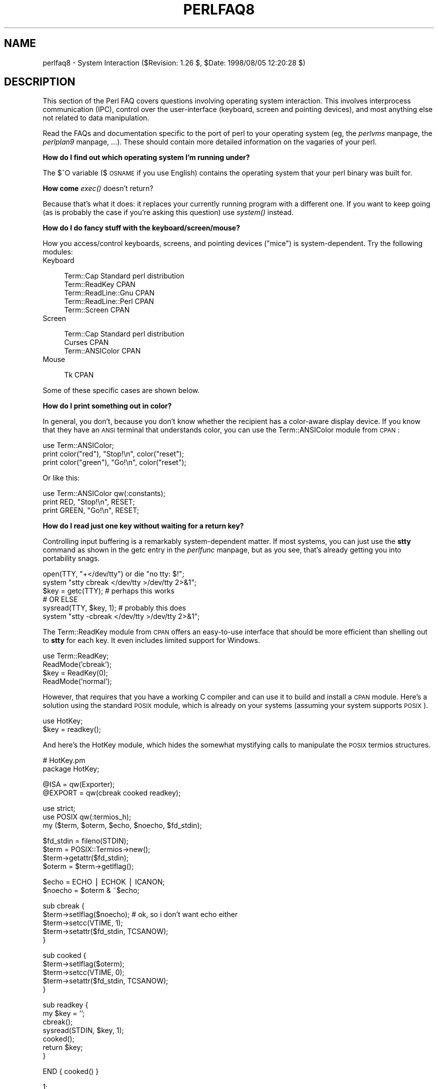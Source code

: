 .rn '' }`
''' $RCSfile$$Revision$$Date$
'''
''' $Log$
'''
.de Sh
.br
.if t .Sp
.ne 5
.PP
\fB\\$1\fR
.PP
..
.de Sp
.if t .sp .5v
.if n .sp
..
.de Ip
.br
.ie \\n(.$>=3 .ne \\$3
.el .ne 3
.IP "\\$1" \\$2
..
.de Vb
.ft CW
.nf
.ne \\$1
..
.de Ve
.ft R

.fi
..
'''
'''
'''     Set up \*(-- to give an unbreakable dash;
'''     string Tr holds user defined translation string.
'''     Bell System Logo is used as a dummy character.
'''
.tr \(*W-|\(bv\*(Tr
.ie n \{\
.ds -- \(*W-
.ds PI pi
.if (\n(.H=4u)&(1m=24u) .ds -- \(*W\h'-12u'\(*W\h'-12u'-\" diablo 10 pitch
.if (\n(.H=4u)&(1m=20u) .ds -- \(*W\h'-12u'\(*W\h'-8u'-\" diablo 12 pitch
.ds L" ""
.ds R" ""
'''   \*(M", \*(S", \*(N" and \*(T" are the equivalent of
'''   \*(L" and \*(R", except that they are used on ".xx" lines,
'''   such as .IP and .SH, which do another additional levels of
'''   double-quote interpretation
.ds M" """
.ds S" """
.ds N" """""
.ds T" """""
.ds L' '
.ds R' '
.ds M' '
.ds S' '
.ds N' '
.ds T' '
'br\}
.el\{\
.ds -- \(em\|
.tr \*(Tr
.ds L" ``
.ds R" ''
.ds M" ``
.ds S" ''
.ds N" ``
.ds T" ''
.ds L' `
.ds R' '
.ds M' `
.ds S' '
.ds N' `
.ds T' '
.ds PI \(*p
'br\}
.\"	If the F register is turned on, we'll generate
.\"	index entries out stderr for the following things:
.\"		TH	Title 
.\"		SH	Header
.\"		Sh	Subsection 
.\"		Ip	Item
.\"		X<>	Xref  (embedded
.\"	Of course, you have to process the output yourself
.\"	in some meaninful fashion.
.if \nF \{
.de IX
.tm Index:\\$1\t\\n%\t"\\$2"
..
.nr % 0
.rr F
.\}
.TH PERLFAQ8 1 "perl 5.005, patch 53" "8/Aug/98" "Perl Programmers Reference Guide"
.UC
.if n .hy 0
.if n .na
.ds C+ C\v'-.1v'\h'-1p'\s-2+\h'-1p'+\s0\v'.1v'\h'-1p'
.de CQ          \" put $1 in typewriter font
.ft CW
'if n "\c
'if t \\&\\$1\c
'if n \\&\\$1\c
'if n \&"
\\&\\$2 \\$3 \\$4 \\$5 \\$6 \\$7
'.ft R
..
.\" @(#)ms.acc 1.5 88/02/08 SMI; from UCB 4.2
.	\" AM - accent mark definitions
.bd B 3
.	\" fudge factors for nroff and troff
.if n \{\
.	ds #H 0
.	ds #V .8m
.	ds #F .3m
.	ds #[ \f1
.	ds #] \fP
.\}
.if t \{\
.	ds #H ((1u-(\\\\n(.fu%2u))*.13m)
.	ds #V .6m
.	ds #F 0
.	ds #[ \&
.	ds #] \&
.\}
.	\" simple accents for nroff and troff
.if n \{\
.	ds ' \&
.	ds ` \&
.	ds ^ \&
.	ds , \&
.	ds ~ ~
.	ds ? ?
.	ds ! !
.	ds /
.	ds q
.\}
.if t \{\
.	ds ' \\k:\h'-(\\n(.wu*8/10-\*(#H)'\'\h"|\\n:u"
.	ds ` \\k:\h'-(\\n(.wu*8/10-\*(#H)'\`\h'|\\n:u'
.	ds ^ \\k:\h'-(\\n(.wu*10/11-\*(#H)'^\h'|\\n:u'
.	ds , \\k:\h'-(\\n(.wu*8/10)',\h'|\\n:u'
.	ds ~ \\k:\h'-(\\n(.wu-\*(#H-.1m)'~\h'|\\n:u'
.	ds ? \s-2c\h'-\w'c'u*7/10'\u\h'\*(#H'\zi\d\s+2\h'\w'c'u*8/10'
.	ds ! \s-2\(or\s+2\h'-\w'\(or'u'\v'-.8m'.\v'.8m'
.	ds / \\k:\h'-(\\n(.wu*8/10-\*(#H)'\z\(sl\h'|\\n:u'
.	ds q o\h'-\w'o'u*8/10'\s-4\v'.4m'\z\(*i\v'-.4m'\s+4\h'\w'o'u*8/10'
.\}
.	\" troff and (daisy-wheel) nroff accents
.ds : \\k:\h'-(\\n(.wu*8/10-\*(#H+.1m+\*(#F)'\v'-\*(#V'\z.\h'.2m+\*(#F'.\h'|\\n:u'\v'\*(#V'
.ds 8 \h'\*(#H'\(*b\h'-\*(#H'
.ds v \\k:\h'-(\\n(.wu*9/10-\*(#H)'\v'-\*(#V'\*(#[\s-4v\s0\v'\*(#V'\h'|\\n:u'\*(#]
.ds _ \\k:\h'-(\\n(.wu*9/10-\*(#H+(\*(#F*2/3))'\v'-.4m'\z\(hy\v'.4m'\h'|\\n:u'
.ds . \\k:\h'-(\\n(.wu*8/10)'\v'\*(#V*4/10'\z.\v'-\*(#V*4/10'\h'|\\n:u'
.ds 3 \*(#[\v'.2m'\s-2\&3\s0\v'-.2m'\*(#]
.ds o \\k:\h'-(\\n(.wu+\w'\(de'u-\*(#H)/2u'\v'-.3n'\*(#[\z\(de\v'.3n'\h'|\\n:u'\*(#]
.ds d- \h'\*(#H'\(pd\h'-\w'~'u'\v'-.25m'\f2\(hy\fP\v'.25m'\h'-\*(#H'
.ds D- D\\k:\h'-\w'D'u'\v'-.11m'\z\(hy\v'.11m'\h'|\\n:u'
.ds th \*(#[\v'.3m'\s+1I\s-1\v'-.3m'\h'-(\w'I'u*2/3)'\s-1o\s+1\*(#]
.ds Th \*(#[\s+2I\s-2\h'-\w'I'u*3/5'\v'-.3m'o\v'.3m'\*(#]
.ds ae a\h'-(\w'a'u*4/10)'e
.ds Ae A\h'-(\w'A'u*4/10)'E
.ds oe o\h'-(\w'o'u*4/10)'e
.ds Oe O\h'-(\w'O'u*4/10)'E
.	\" corrections for vroff
.if v .ds ~ \\k:\h'-(\\n(.wu*9/10-\*(#H)'\s-2\u~\d\s+2\h'|\\n:u'
.if v .ds ^ \\k:\h'-(\\n(.wu*10/11-\*(#H)'\v'-.4m'^\v'.4m'\h'|\\n:u'
.	\" for low resolution devices (crt and lpr)
.if \n(.H>23 .if \n(.V>19 \
\{\
.	ds : e
.	ds 8 ss
.	ds v \h'-1'\o'\(aa\(ga'
.	ds _ \h'-1'^
.	ds . \h'-1'.
.	ds 3 3
.	ds o a
.	ds d- d\h'-1'\(ga
.	ds D- D\h'-1'\(hy
.	ds th \o'bp'
.	ds Th \o'LP'
.	ds ae ae
.	ds Ae AE
.	ds oe oe
.	ds Oe OE
.\}
.rm #[ #] #H #V #F C
.SH "NAME"
perlfaq8 \- System Interaction ($Revision: 1.26 $, \f(CW$Date:\fR 1998/08/05 12:20:28 $)
.SH "DESCRIPTION"
This section of the Perl FAQ covers questions involving operating
system interaction.  This involves interprocess communication (IPC),
control over the user-interface (keyboard, screen and pointing
devices), and most anything else not related to data manipulation.
.PP
Read the FAQs and documentation specific to the port of perl to your
operating system (eg, the \fIperlvms\fR manpage, the \fIperlplan9\fR manpage, ...).  These should
contain more detailed information on the vagaries of your perl.
.Sh "How do I find out which operating system I'm running under?"
The $^O variable ($\s-1OSNAME\s0 if you use English) contains the operating
system that your perl binary was built for.
.Sh "How come \fIexec()\fR doesn't return?"
Because that's what it does: it replaces your currently running
program with a different one.  If you want to keep going (as is
probably the case if you're asking this question) use \fIsystem()\fR
instead.
.Sh "How do I do fancy stuff with the keyboard/screen/mouse?"
How you access/control keyboards, screens, and pointing devices
("mice") is system-dependent.  Try the following modules:
.Ip "Keyboard" 4
.Sp
.Vb 5
\&    Term::Cap                   Standard perl distribution
\&    Term::ReadKey               CPAN
\&    Term::ReadLine::Gnu         CPAN
\&    Term::ReadLine::Perl        CPAN
\&    Term::Screen                CPAN
.Ve
.Ip "Screen" 4
.Sp
.Vb 3
\&    Term::Cap                   Standard perl distribution
\&    Curses                      CPAN
\&    Term::ANSIColor             CPAN
.Ve
.Ip "Mouse" 4
.Sp
.Vb 1
\&    Tk                          CPAN
.Ve
.PP
Some of these specific cases are shown below.
.Sh "How do I print something out in color?"
In general, you don't, because you don't know whether
the recipient has a color-aware display device.  If you
know that they have an \s-1ANSI\s0 terminal that understands
color, you can use the Term::ANSIColor module from \s-1CPAN\s0:
.PP
.Vb 3
\&    use Term::ANSIColor;
\&    print color("red"), "Stop!\en", color("reset");
\&    print color("green"), "Go!\en", color("reset");
.Ve
Or like this:
.PP
.Vb 3
\&    use Term::ANSIColor qw(:constants);
\&    print RED, "Stop!\en", RESET;
\&    print GREEN, "Go!\en", RESET;
.Ve
.Sh "How do I read just one key without waiting for a return key?"
Controlling input buffering is a remarkably system-dependent matter.
If most systems, you can just use the \fBstty\fR command as shown in
the \f(CWgetc\fR entry in the \fIperlfunc\fR manpage, but as you see, that's already getting you into
portability snags.  
.PP
.Vb 6
\&    open(TTY, "+</dev/tty") or die "no tty: $!";
\&    system "stty  cbreak </dev/tty >/dev/tty 2>&1";
\&    $key = getc(TTY);           # perhaps this works
\&    # OR ELSE
\&    sysread(TTY, $key, 1);      # probably this does
\&    system "stty -cbreak </dev/tty >/dev/tty 2>&1";
.Ve
The Term::ReadKey module from \s-1CPAN\s0 offers an easy-to-use interface that
should be more efficient than shelling out to \fBstty\fR for each key.
It even includes limited support for Windows.
.PP
.Vb 4
\&    use Term::ReadKey;
\&    ReadMode('cbreak');
\&    $key = ReadKey(0);
\&    ReadMode('normal');
.Ve
However, that requires that you have a working C compiler and can use it
to build and install a \s-1CPAN\s0 module.  Here's a solution using
the standard \s-1POSIX\s0 module, which is already on your systems (assuming
your system supports \s-1POSIX\s0).
.PP
.Vb 2
\&    use HotKey;
\&    $key = readkey();
.Ve
And here's the HotKey module, which hides the somewhat mystifying calls
to manipulate the \s-1POSIX\s0 termios structures.
.PP
.Vb 2
\&    # HotKey.pm
\&    package HotKey;
.Ve
.Vb 2
\&    @ISA = qw(Exporter);
\&    @EXPORT = qw(cbreak cooked readkey);
.Ve
.Vb 3
\&    use strict;
\&    use POSIX qw(:termios_h);
\&    my ($term, $oterm, $echo, $noecho, $fd_stdin);
.Ve
.Vb 4
\&    $fd_stdin = fileno(STDIN);
\&    $term     = POSIX::Termios->new();
\&    $term->getattr($fd_stdin);
\&    $oterm     = $term->getlflag();
.Ve
.Vb 2
\&    $echo     = ECHO | ECHOK | ICANON;
\&    $noecho   = $oterm & ~$echo;
.Ve
.Vb 5
\&    sub cbreak {
\&        $term->setlflag($noecho);  # ok, so i don't want echo either
\&        $term->setcc(VTIME, 1);
\&        $term->setattr($fd_stdin, TCSANOW);
\&    }
.Ve
.Vb 5
\&    sub cooked {
\&        $term->setlflag($oterm);
\&        $term->setcc(VTIME, 0);
\&        $term->setattr($fd_stdin, TCSANOW);
\&    }
.Ve
.Vb 7
\&    sub readkey {
\&        my $key = '';
\&        cbreak();
\&        sysread(STDIN, $key, 1);
\&        cooked();
\&        return $key;
\&    }
.Ve
.Vb 1
\&    END { cooked() }
.Ve
.Vb 1
\&    1;
.Ve
.Sh "How do I check whether input is ready on the keyboard?"
The easiest way to do this is to read a key in nonblocking mode with the
Term::ReadKey module from \s-1CPAN\s0, passing it an argument of \-1 to indicate
not to block:
.PP
.Vb 1
\&    use Term::ReadKey;
.Ve
.Vb 1
\&    ReadMode('cbreak');
.Ve
.Vb 5
\&    if (defined ($char = ReadKey(-1)) ) {
\&        # input was waiting and it was $char
\&    } else {
\&        # no input was waiting
\&    }
.Ve
.Vb 1
\&    ReadMode('normal');                  # restore normal tty settings
.Ve
.Sh "How do I clear the screen?"
If you only have to so infrequently, use \f(CWsystem\fR:
.PP
.Vb 1
\&    system("clear");
.Ve
If you have to do this a lot, save the clear string
so you can print it 100 times without calling a program
100 times:
.PP
.Vb 2
\&    $clear_string = `clear`;
\&    print $clear_string;
.Ve
If you're planning on doing other screen manipulations, like cursor
positions, etc, you might wish to use Term::Cap module:
.PP
.Vb 3
\&    use Term::Cap;
\&    $terminal = Term::Cap->Tgetent( {OSPEED => 9600} );
\&    $clear_string = $terminal->Tputs('cl');
.Ve
.Sh "How do I get the screen size?"
If you have Term::ReadKey module installed from \s-1CPAN\s0, 
you can use it to fetch the width and height in characters
and in pixels:
.PP
.Vb 2
\&    use Term::ReadKey;
\&    ($wchar, $hchar, $wpixels, $hpixels) = GetTerminalSize();
.Ve
This is more portable than the raw \f(CWioctl\fR, but not as 
illustrative:
.PP
.Vb 10
\&    require 'sys/ioctl.ph';
\&    die "no TIOCGWINSZ " unless defined &TIOCGWINSZ;
\&    open(TTY, "+</dev/tty")                     or die "No tty: $!";
\&    unless (ioctl(TTY, &TIOCGWINSZ, $winsize='')) {
\&        die sprintf "$0: ioctl TIOCGWINSZ (%08x: $!)\en", &TIOCGWINSZ;
\&    }
\&    ($row, $col, $xpixel, $ypixel) = unpack('S4', $winsize);
\&    print "(row,col) = ($row,$col)";
\&    print "  (xpixel,ypixel) = ($xpixel,$ypixel)" if $xpixel || $ypixel;
\&    print "\en";
.Ve
.Sh "How do I ask the user for a password?"
(This question has nothing to do with the web.  See a different
\s-1FAQ\s0 for that.)
.PP
There's an example of this in the \f(CWcrypt\fR entry in the \fIperlfunc\fR manpage).  First, you put
the terminal into \*(L"no echo\*(R" mode, then just read the password
normally.  You may do this with an old-style \fIioctl()\fR function, \s-1POSIX\s0
terminal control (see the \fI\s-1POSIX\s0\fR manpage, and Chapter 7 of the Camel), or a call
to the \fBstty\fR program, with varying degrees of portability.
.PP
You can also do this for most systems using the Term::ReadKey module
from \s-1CPAN\s0, which is easier to use and in theory more portable.
.PP
.Vb 1
\&    use Term::ReadKey;
.Ve
.Vb 2
\&    ReadMode('noecho');
\&    $password = ReadLine(0);
.Ve
.Sh "How do I read and write the serial port?"
This depends on which operating system your program is running on.  In
the case of Unix, the serial ports will be accessible through files in
/dev; on other systems, the devices names will doubtless differ.
Several problem areas common to all device interaction are the
following
.Ip "lockfiles" 4
Your system may use lockfiles to control multiple access.  Make sure
you follow the correct protocol.  Unpredictable behaviour can result
from multiple processes reading from one device.
.Ip "open mode" 4
If you expect to use both read and write operations on the device,
you'll have to open it for update (see the section on \fIopen\fR in the \fIperlfunc\fR manpage for
details).  You may wish to open it without running the risk of
blocking by using \fIsysopen()\fR and \f(CWO_RDWR|O_NDELAY|O_NOCTTY\fR from the
Fcntl module (part of the standard perl distribution).  See
the section on \fIsysopen\fR in the \fIperlfunc\fR manpage for more on this approach.
.Ip "end of line" 4
Some devices will be expecting a \*(L"\er\*(R" at the end of each line rather
than a \*(L"\en\*(R".  In some ports of perl, \*(L"\er\*(R" and \*(L"\en\*(R" are different from
their usual (Unix) \s-1ASCII\s0 values of \*(L"\e012\*(R" and \*(L"\e015\*(R".  You may have to
give the numeric values you want directly, using octal (\*(R"\e015"), hex
("0x0D"), or as a control-character specification (\*(R"\ecM").
.Sp
.Vb 2
\&    print DEV "atv1\e012";       # wrong, for some devices
\&    print DEV "atv1\e015";       # right, for some devices
.Ve
Even though with normal text files, a \*(L"\en\*(R" will do the trick, there is
still no unified scheme for terminating a line that is portable
between Unix, \s-1DOS/\s0Win, and Macintosh, except to terminate \fI\s-1ALL\s0\fR line
ends with \*(L"\e015\e012\*(R", and strip what you don't need from the output.
This applies especially to socket I/O and autoflushing, discussed
next.
.Ip "flushing output" 4
If you expect characters to get to your device when you \fIprint()\fR them,
you'll want to autoflush that filehandle.  You can use \fIselect()\fR
and the \f(CW$|\fR variable to control autoflushing (see the section on \fI$|\fR in the \fIperlvar\fR manpage
and the \f(CWselect\fR entry in the \fIperlfunc\fR manpage):
.Sp
.Vb 3
\&    $oldh = select(DEV);
\&    $| = 1;
\&    select($oldh);
.Ve
You'll also see code that does this without a temporary variable, as in
.Sp
.Vb 1
\&    select((select(DEV), $| = 1)[0]);
.Ve
Or if you don't mind pulling in a few thousand lines
of code just because you're afraid of a little $| variable:
.Sp
.Vb 2
\&    use IO::Handle;
\&    DEV->autoflush(1);
.Ve
As mentioned in the previous item, this still doesn't work when using
socket I/O between Unix and Macintosh.  You'll need to hardcode your
line terminators, in that case.
.Ip "non-blocking input" 4
If you are doing a blocking \fIread()\fR or \fIsysread()\fR, you'll have to
arrange for an alarm handler to provide a timeout (see
the \f(CWalarm\fR entry in the \fIperlfunc\fR manpage).  If you have a non-blocking open, you'll likely
have a non-blocking read, which means you may have to use a 4-arg
\fIselect()\fR to determine whether I/O is ready on that device (see
the section on \fIselect\fR in the \fIperlfunc\fR manpage.
.PP
While trying to read from his caller-id box, the notorious Jamie Zawinski
<jwz@netscape.com>, after much gnashing of teeth and fighting with sysread,
sysopen, \s-1POSIX\s0's tcgetattr business, and various other functions that
go bump in the night, finally came up with this:
.PP
.Vb 13
\&    sub open_modem {
\&        use IPC::Open2;
\&        my $stty = `/bin/stty -g`;
\&        open2( \e*MODEM_IN, \e*MODEM_OUT, "cu -l$modem_device -s2400 2>&1");
\&        # starting cu hoses /dev/tty's stty settings, even when it has
\&        # been opened on a pipe...
\&        system("/bin/stty $stty");
\&        $_ = <MODEM_IN>;
\&        chop;
\&        if ( !m/^Connected/ ) {
\&            print STDERR "$0: cu printed `$_' instead of `Connected'\en";
\&        }
\&    }
.Ve
.Sh "How do I decode encrypted password files?"
You spend lots and lots of money on dedicated hardware, but this is
bound to get you talked about.
.PP
Seriously, you can't if they are Unix password files \- the Unix
password system employs one-way encryption.  It's more like hashing than
encryption.  The best you can check is whether something else hashes to
the same string.  You can't turn a hash back into the original string.
Programs like Crack
can forcibly (and intelligently) try to guess passwords, but don't
(can't) guarantee quick success.
.PP
If you're worried about users selecting bad passwords, you should
proactively check when they try to change their password (by modifying
\fIpasswd\fR\|(1), for example).
.Sh "How do I start a process in the background?"
You could use
.PP
.Vb 1
\&    system("cmd &")
.Ve
or you could use fork as documented in the section on \fIfork\fR in the \fIperlfunc\fR manpage, with
further examples in the \fIperlipc\fR manpage.  Some things to be aware of, if you're
on a Unix-like system:
.Ip "\s-1STDIN\s0, \s-1STDOUT\s0, and \s-1STDERR\s0 are shared" 4
Both the main process and the backgrounded one (the \*(L"child\*(R" process)
share the same \s-1STDIN\s0, \s-1STDOUT\s0 and \s-1STDERR\s0 filehandles.  If both try to
access them at once, strange things can happen.  You may want to close
or reopen these for the child.  You can get around this with
\f(CWopen\fRing a pipe (see the section on \fIopen\fR in the \fIperlfunc\fR manpage) but on some systems this
means that the child process cannot outlive the parent.
.Ip "Signals" 4
You'll have to catch the \s-1SIGCHLD\s0 signal, and possibly \s-1SIGPIPE\s0 too.
\s-1SIGCHLD\s0 is sent when the backgrounded process finishes.  \s-1SIGPIPE\s0 is
sent when you write to a filehandle whose child process has closed (an
untrapped \s-1SIGPIPE\s0 can cause your program to silently die).  This is
not an issue with \f(CWsystem("cmd&")\fR.
.Ip "Zombies" 4
You have to be prepared to \*(L"reap\*(R" the child process when it finishes
.Sp
.Vb 1
\&    $SIG{CHLD} = sub { wait };
.Ve
See the section on \fISignals\fR in the \fIperlipc\fR manpage for other examples of code to do this.
Zombies are not an issue with \f(CWsystem("prog &")\fR.
.Sh "How do I trap control characters/signals?"
You don't actually \*(L"trap\*(R" a control character.  Instead, that character
generates a signal which is sent to your terminal's currently
foregrounded process group, which you then trap in your process.
Signals are documented in the section on \fISignals\fR in the \fIperlipc\fR manpage and chapter 6 of the Camel.
.PP
Be warned that very few C libraries are re-entrant.  Therefore, if you
attempt to \fIprint()\fR in a handler that got invoked during another stdio
operation your internal structures will likely be in an
inconsistent state, and your program will dump core.  You can
sometimes avoid this by using \fIsyswrite()\fR instead of \fIprint()\fR.
.PP
Unless you're exceedingly careful, the only safe things to do inside a
signal handler are: set a variable and exit.  And in the first case,
you should only set a variable in such a way that \fImalloc()\fR is not
called (eg, by setting a variable that already has a value).
.PP
For example:
.PP
.Vb 5
\&    $Interrupted = 0;   # to ensure it has a value
\&    $SIG{INT} = sub {
\&        $Interrupted++;
\&        syswrite(STDERR, "ouch\en", 5);
\&    }
.Ve
However, because syscalls restart by default, you'll find that if
you're in a \*(L"slow\*(R" call, such as <\s-1FH\s0>, \fIread()\fR, \fIconnect()\fR, or
\fIwait()\fR, that the only way to terminate them is by \*(L"longjumping\*(R" out;
that is, by raising an exception.  See the time-out handler for a
blocking \fIflock()\fR in the section on \fISignals\fR in the \fIperlipc\fR manpage or chapter 6 of the Camel.
.Sh "How do I modify the shadow password file on a Unix system?"
If perl was installed correctly, and your shadow library was written
properly, the getpw*() functions described in the \fIperlfunc\fR manpage should in
theory provide (read-only) access to entries in the shadow password
file.  To change the file, make a new shadow password file (the format
varies from system to system \- see the \fIpasswd(5)\fR manpage for specifics) and use
\fIpwd_mkdb\fR\|(8) to install it (see the \fIpwd_mkdb(5)\fR manpage for more details).
.Sh "How do I set the time and date?"
Assuming you're running under sufficient permissions, you should be
able to set the system-wide date and time by running the \fIdate\fR\|(1)
program.  (There is no way to set the time and date on a per-process
basis.)  This mechanism will work for Unix, \s-1MS\s0\-\s-1DOS\s0, Windows, and \s-1NT\s0;
the \s-1VMS\s0 equivalent is \f(CWset time\fR.
.PP
However, if all you want to do is change your timezone, you can
probably get away with setting an environment variable:
.PP
.Vb 3
\&    $ENV{TZ} = "MST7MDT";                  # unixish
\&    $ENV{'SYS$TIMEZONE_DIFFERENTIAL'}="-5" # vms
\&    system "trn comp.lang.perl.misc";
.Ve
.Sh "How can I \fIsleep()\fR or \fIalarm()\fR for under a second?"
If you want finer granularity than the 1 second that the \fIsleep()\fR
function provides, the easiest way is to use the \fIselect()\fR function as
documented in the section on \fIselect\fR in the \fIperlfunc\fR manpage.  If your system has itimers and
\fIsyscall()\fR support, you can check out the old example in
http://www.perl.com/\s-1CPAN/\s0doc/misc/ancient/tutorial/eg/itimers.pl .
.Sh "How can I measure time under a second?"
In general, you may not be able to.  The Time::HiRes module (available
from \s-1CPAN\s0) provides this functionality for some systems.
.PP
In general, you may not be able to.  But if your system supports both the
\fIsyscall()\fR function in Perl as well as a system call like \fIgettimeofday\fR\|(2),
then you may be able to do something like this:
.PP
.Vb 1
\&    require 'sys/syscall.ph';
.Ve
.Vb 1
\&    $TIMEVAL_T = "LL";
.Ve
.Vb 1
\&    $done = $start = pack($TIMEVAL_T, ());
.Ve
.Vb 2
\&    syscall( &SYS_gettimeofday, $start, 0)) != -1
\&               or die "gettimeofday: $!";
.Ve
.Vb 3
\&       ##########################
\&       # DO YOUR OPERATION HERE #
\&       ##########################
.Ve
.Vb 2
\&    syscall( &SYS_gettimeofday, $done, 0) != -1
\&           or die "gettimeofday: $!";
.Ve
.Vb 2
\&    @start = unpack($TIMEVAL_T, $start);
\&    @done  = unpack($TIMEVAL_T, $done);
.Ve
.Vb 2
\&    # fix microseconds
\&    for ($done[1], $start[1]) { $_ /= 1_000_000 }
.Ve
.Vb 3
\&    $delta_time = sprintf "%.4f", ($done[0]  + $done[1]  )
\&                                            -
\&                                 ($start[0] + $start[1] );
.Ve
.Sh "How can I do an \fIatexit()\fR or \fIsetjmp()\fR/\fIlongjmp()\fR? (Exception handling)"
Release 5 of Perl added the \s-1END\s0 block, which can be used to simulate
\fIatexit()\fR.  Each package's \s-1END\s0 block is called when the program or
thread ends (see the \fIperlmod\fR manpage manpage for more details).  
.PP
For example, you can use this to make sure your filter program
managed to finish its output without filling up the disk:
.PP
.Vb 3
\&    END {
\&        close(STDOUT) || die "stdout close failed: $!";
\&    } 
.Ve
The \s-1END\s0 block isn't called when untrapped signals kill the program, though, so if
you use \s-1END\s0 blocks you should also use
.PP
.Vb 1
\&        use sigtrap qw(die normal-signals);
.Ve
Perl's exception-handling mechanism is its \fIeval()\fR operator.  You can
use \fIeval()\fR as setjmp and \fIdie()\fR as longjmp.  For details of this, see
the section on signals, especially the time-out handler for a blocking
\fIflock()\fR in the section on \fISignals\fR in the \fIperlipc\fR manpage and chapter 6 of the Camel.
.PP
If exception handling is all you're interested in, try the
exceptions.pl library (part of the standard perl distribution).
.PP
If you want the \fIatexit()\fR syntax (and an \fIrmexit()\fR as well), try the
AtExit module available from \s-1CPAN\s0.
.Sh "Why doesn't my sockets program work under System V (Solaris)? What does the error message \*(M"Protocol not supported\*(S" mean?"
Some Sys-V based systems, notably Solaris 2.X, redefined some of the
standard socket constants.  Since these were constant across all
architectures, they were often hardwired into perl code.  The proper
way to deal with this is to \*(L"use Socket\*(R" to get the correct values.
.PP
Note that even though SunOS and Solaris are binary compatible, these
values are different.  Go figure.
.Sh "How can I call my system's unique C functions from Perl?"
In most cases, you write an external module to do it \- see the answer
to \*(L"Where can I learn about linking C with Perl? [h2xs, xsubpp]\*(R".
However, if the function is a system call, and your system supports
\fIsyscall()\fR, you can use the syscall function (documented in
the \fIperlfunc\fR manpage).
.PP
Remember to check the modules that came with your distribution, and
\s-1CPAN\s0 as well \- someone may already have written a module to do it.
.Sh "Where do I get the include files to do \fIioctl()\fR or \fIsyscall()\fR?"
Historically, these would be generated by the h2ph tool, part of the
standard perl distribution.  This program converts \fIcpp\fR\|(1) directives
in C header files to files containing subroutine definitions, like
&SYS_getitimer, which you can use as arguments to your functions.
It doesn't work perfectly, but it usually gets most of the job done.
Simple files like \fIerrno.h\fR, \fIsyscall.h\fR, and \fIsocket.h\fR were fine,
but the hard ones like \fIioctl.h\fR nearly always need to hand-edited.
Here's how to install the *.ph files:
.PP
.Vb 3
\&    1.  become super-user
\&    2.  cd /usr/include
\&    3.  h2ph *.h */*.h
.Ve
If your system supports dynamic loading, for reasons of portability and
sanity you probably ought to use h2xs (also part of the standard perl
distribution).  This tool converts C header files to Perl extensions.
See the \fIperlxstut\fR manpage for how to get started with h2xs.
.PP
If your system doesn't support dynamic loading, you still probably
ought to use h2xs.  See the \fIperlxstut\fR manpage and the \fIExtUtils::MakeMaker\fR manpage for
more information (in brief, just use \fBmake perl\fR instead of a plain
\fBmake\fR to rebuild perl with a new static extension).
.Sh "Why do setuid perl scripts complain about kernel problems?"
Some operating systems have bugs in the kernel that make setuid
scripts inherently insecure.  Perl gives you a number of options
(described in the \fIperlsec\fR manpage) to work around such systems.
.Sh "How can I open a pipe both to and from a command?"
The \s-1IPC::\s0Open2 module (part of the standard perl distribution) is an
easy-to-use approach that internally uses \fIpipe()\fR, \fIfork()\fR, and \fIexec()\fR to do
the job.  Make sure you read the deadlock warnings in its documentation,
though (see the \fI\s-1IPC::\s0Open2\fR manpage).  See the section on \fIBidirectional Communication
with Another Process\fR in the \fIperlipc\fR manpage and the section on \fIBidirectional Communication with
Yourself\fR in the \fIperlipc\fR manpage
.PP
You may also use the \s-1IPC::\s0Open3 module (part of the standard perl
distribution), but be warned that it has a different order of
arguments from \s-1IPC::\s0Open2 (see the \fI\s-1IPC::\s0Open3\fR manpage).
.Sh "Why can't I get the output of a command with \fIsystem()\fR?"
You're confusing the purpose of \fIsystem()\fR and backticks (``).  \fIsystem()\fR
runs a command and returns exit status information (as a 16 bit value:
the low 7 bits are the signal the process died from, if any, and
the high 8 bits are the actual exit value).  Backticks (``) run a
command and return what it sent to \s-1STDOUT\s0.
.PP
.Vb 2
\&    $exit_status   = system("mail-users");
\&    $output_string = `ls`;
.Ve
.Sh "How can I capture \s-1STDERR\s0 from an external command?"
There are three basic ways of running external commands:
.PP
.Vb 3
\&    system $cmd;                # using system()
\&    $output = `$cmd`;           # using backticks (``)
\&    open (PIPE, "cmd |");       # using open()
.Ve
With \fIsystem()\fR, both \s-1STDOUT\s0 and \s-1STDERR\s0 will go the same place as the
script's versions of these, unless the command redirects them.
Backticks and \fIopen()\fR read \fBonly\fR the \s-1STDOUT\s0 of your command.
.PP
With any of these, you can change file descriptors before the call:
.PP
.Vb 2
\&    open(STDOUT, ">logfile");
\&    system("ls");
.Ve
or you can use Bourne shell file-descriptor redirection:
.PP
.Vb 2
\&    $output = `$cmd 2>some_file`;
\&    open (PIPE, "cmd 2>some_file |");
.Ve
You can also use file-descriptor redirection to make \s-1STDERR\s0 a
duplicate of \s-1STDOUT\s0:
.PP
.Vb 2
\&    $output = `$cmd 2>&1`;
\&    open (PIPE, "cmd 2>&1 |");
.Ve
Note that you \fIcannot\fR simply open \s-1STDERR\s0 to be a dup of \s-1STDOUT\s0
in your Perl program and avoid calling the shell to do the redirection.
This doesn't work:
.PP
.Vb 2
\&    open(STDERR, ">&STDOUT");
\&    $alloutput = `cmd args`;  # stderr still escapes
.Ve
This fails because the \fIopen()\fR makes \s-1STDERR\s0 go to where \s-1STDOUT\s0 was
going at the time of the \fIopen()\fR.  The backticks then make \s-1STDOUT\s0 go to
a string, but don't change \s-1STDERR\s0 (which still goes to the old
\s-1STDOUT\s0).
.PP
Note that you \fImust\fR use Bourne shell (\fIsh\fR\|(1)) redirection syntax in
backticks, not \fIcsh\fR\|(1)!  Details on why Perl's \fIsystem()\fR and backtick
and pipe opens all use the Bourne shell are in
http://www.perl.com/\s-1CPAN/\s0doc/\s-1FMTEYEWTK/\s0versus/csh.whynot .
To capture a command's \s-1STDERR\s0 and \s-1STDOUT\s0 together:
.PP
.Vb 3
\&    $output = `cmd 2>&1`;                       # either with backticks
\&    $pid = open(PH, "cmd 2>&1 |");              # or with an open pipe
\&    while (<PH>) { }                            #    plus a read
.Ve
To capture a command's \s-1STDOUT\s0 but discard its \s-1STDERR\s0:
.PP
.Vb 3
\&    $output = `cmd 2>/dev/null`;                # either with backticks
\&    $pid = open(PH, "cmd 2>/dev/null |");       # or with an open pipe
\&    while (<PH>) { }                            #    plus a read
.Ve
To capture a command's \s-1STDERR\s0 but discard its \s-1STDOUT\s0:
.PP
.Vb 3
\&    $output = `cmd 2>&1 1>/dev/null`;           # either with backticks
\&    $pid = open(PH, "cmd 2>&1 1>/dev/null |");  # or with an open pipe
\&    while (<PH>) { }                            #    plus a read
.Ve
To exchange a command's \s-1STDOUT\s0 and \s-1STDERR\s0 in order to capture the \s-1STDERR\s0
but leave its \s-1STDOUT\s0 to come out our old \s-1STDERR\s0:
.PP
.Vb 3
\&    $output = `cmd 3>&1 1>&2 2>&3 3>&-`;        # either with backticks
\&    $pid = open(PH, "cmd 3>&1 1>&2 2>&3 3>&-|");# or with an open pipe
\&    while (<PH>) { }                            #    plus a read
.Ve
To read both a command's \s-1STDOUT\s0 and its \s-1STDERR\s0 separately, it's easiest
and safest to redirect them separately to files, and then read from those
files when the program is done:
.PP
.Vb 1
\&    system("program args 1>/tmp/program.stdout 2>/tmp/program.stderr");
.Ve
Ordering is important in all these examples.  That's because the shell
processes file descriptor redirections in strictly left to right order.
.PP
.Vb 2
\&    system("prog args 1>tmpfile 2>&1");
\&    system("prog args 2>&1 1>tmpfile");
.Ve
The first command sends both standard out and standard error to the
temporary file.  The second command sends only the old standard output
there, and the old standard error shows up on the old standard out.
.Sh "Why doesn't \fIopen()\fR return an error when a pipe open fails?"
It does, but probably not how you expect it to.  On systems that
follow the standard \fIfork()\fR/\fIexec()\fR paradigm (such as Unix), it works like
this: \fIopen()\fR causes a \fIfork()\fR.  In the parent, \fIopen()\fR returns with the
process \s-1ID\s0 of the child.  The child \fIexec()\fRs the command to be piped
to/from.  The parent can't know whether the \fIexec()\fR was successful or
not \- all it can return is whether the \fIfork()\fR succeeded or not.  To
find out if the command succeeded, you have to catch \s-1SIGCHLD\s0 and
\fIwait()\fR to get the exit status.  You should also catch \s-1SIGPIPE\s0 if
you're writing to the child -- you may not have found out the \fIexec()\fR
failed by the time you write.  This is documented in the \fIperlipc\fR manpage.
.PP
On systems that follow the \fIspawn()\fR paradigm, \fIopen()\fR \fImight\fR do what
you expect \- unless perl uses a shell to start your command. In this
case the \fIfork()\fR/\fIexec()\fR description still applies.
.Sh "What's wrong with using backticks in a void context?"
Strictly speaking, nothing.  Stylistically speaking, it's not a good
way to write maintainable code because backticks have a (potentially
humungous) return value, and you're ignoring it.  It's may also not be very
efficient, because you have to read in all the lines of output, allocate
memory for them, and then throw it away.  Too often people are lulled
to writing:
.PP
.Vb 1
\&    `cp file file.bak`;
.Ve
And now they think \*(L"Hey, I'll just always use backticks to run programs.\*(R"
Bad idea: backticks are for capturing a program's output; the \fIsystem()\fR
function is for running programs.
.PP
Consider this line:
.PP
.Vb 1
\&    `cat /etc/termcap`;
.Ve
You haven't assigned the output anywhere, so it just wastes memory
(for a little while).  Plus you forgot to check \f(CW$?\fR to see whether
the program even ran correctly.  Even if you wrote
.PP
.Vb 1
\&    print `cat /etc/termcap`;
.Ve
In most cases, this could and probably should be written as
.PP
.Vb 2
\&    system("cat /etc/termcap") == 0
\&        or die "cat program failed!";
.Ve
Which will get the output quickly (as its generated, instead of only
at the end) and also check the return value.
.PP
\fIsystem()\fR also provides direct control over whether shell wildcard
processing may take place, whereas backticks do not.
.Sh "How can I call backticks without shell processing?"
This is a bit tricky.  Instead of writing
.PP
.Vb 1
\&    @ok = `grep @opts '$search_string' @filenames`;
.Ve
You have to do this:
.PP
.Vb 10
\&    my @ok = ();
\&    if (open(GREP, "-|")) {
\&        while (<GREP>) {
\&            chomp;
\&            push(@ok, $_);
\&        }
\&        close GREP;
\&    } else {
\&        exec 'grep', @opts, $search_string, @filenames;
\&    }
.Ve
Just as with \fIsystem()\fR, no shell escapes happen when you \fIexec()\fR a list.
.PP
There are more examples of this the section on \fISafe Pipe Opens\fR in the \fIperlipc\fR manpage.
.Sh "Why can't my script read from \s-1STDIN\s0 after I gave it \s-1EOF\s0 (^D on Unix, ^Z on \s-1MS\s0\-\s-1DOS\s0)?"
Because some stdio's set error and eof flags that need clearing.  The
\s-1POSIX\s0 module defines \fIclearerr()\fR that you can use.  That is the
technically correct way to do it.  Here are some less reliable
workarounds:
.Ip "1" 4
Try keeping around the seekpointer and go there, like this:
.Sp
.Vb 2
\&    $where = tell(LOG);
\&    seek(LOG, $where, 0);
.Ve
.Ip "2" 4
If that doesn't work, try seeking to a different part of the file and
then back.
.Ip "3" 4
If that doesn't work, try seeking to a different part of
the file, reading something, and then seeking back.
.Ip "4" 4
If that doesn't work, give up on your stdio package and use sysread.
.Sh "How can I convert my shell script to perl?"
Learn Perl and rewrite it.  Seriously, there's no simple converter.
Things that are awkward to do in the shell are easy to do in Perl, and
this very awkwardness is what would make a shell->perl converter
nigh-on impossible to write.  By rewriting it, you'll think about what
you're really trying to do, and hopefully will escape the shell's
pipeline datastream paradigm, which while convenient for some matters,
causes many inefficiencies.
.Sh "Can I use perl to run a telnet or ftp session?"
Try the Net::\s-1FTP\s0, \s-1TCP::\s0Client, and Net::Telnet modules (available from
\s-1CPAN\s0).  http://www.perl.com/\s-1CPAN/\s0scripts/netstuff/telnet.emul.shar
will also help for emulating the telnet protocol, but Net::Telnet is
quite probably easier to use..
.PP
If all you want to do is pretend to be telnet but don't need
the initial telnet handshaking, then the standard dual-process
approach will suffice:
.PP
.Vb 12
\&    use IO::Socket;             # new in 5.004
\&    $handle = IO::Socket::INET->new('www.perl.com:80')
\&            || die "can't connect to port 80 on www.perl.com: $!";
\&    $handle->autoflush(1);
\&    if (fork()) {               # XXX: undef means failure
\&        select($handle);
\&        print while <STDIN>;    # everything from stdin to socket
\&    } else {
\&        print while <$handle>;  # everything from socket to stdout
\&    }
\&    close $handle;
\&    exit;
.Ve
.Sh "How can I write expect in Perl?"
Once upon a time, there was a library called chat2.pl (part of the
standard perl distribution), which never really got finished.  If you
find it somewhere, \fIdon't use it\fR.  These days, your best bet is to
look at the Expect module available from \s-1CPAN\s0, which also requires two
other modules from \s-1CPAN\s0, \s-1IO::\s0Pty and \s-1IO::\s0Stty.
.Sh "Is there a way to hide perl's command line from programs such as \*(M"ps\*(S"?"
First of all note that if you're doing this for security reasons (to
avoid people seeing passwords, for example) then you should rewrite
your program so that critical information is never given as an
argument.  Hiding the arguments won't make your program completely
secure.
.PP
To actually alter the visible command line, you can assign to the
variable \f(CW$0\fR as documented in the \fIperlvar\fR manpage.  This won't work on all
operating systems, though.  Daemon programs like sendmail place their
state there, as in:
.PP
.Vb 1
\&    $0 = "orcus [accepting connections]";
.Ve
.Sh "I {changed directory, modified my environment} in a perl script.  How come the change disappeared when I exited the script?  How do I get my changes to be visible?"
.Ip "Unix" 4
In the strictest sense, it can't be done -- the script executes as a
different process from the shell it was started from.  Changes to a
process are not reflected in its parent, only in its own children
created after the change.  There is shell magic that may allow you to
fake it by \fIeval()\fRing the script's output in your shell; check out the
comp.unix.questions \s-1FAQ\s0 for details.  
.Sh "How do I close a process's filehandle without waiting for it to complete?"
Assuming your system supports such things, just send an appropriate signal
to the process (see the section on \fIkill\fR in the \fIperlfunc\fR manpage.  It's common to first send a \s-1TERM\s0
signal, wait a little bit, and then send a \s-1KILL\s0 signal to finish it off.
.Sh "How do I fork a daemon process?"
If by daemon process you mean one that's detached (disassociated from
its tty), then the following process is reported to work on most
Unixish systems.  Non-Unix users should check their Your_OS::Process
module for other solutions.
.Ip "\(bu" 4
Open /dev/tty and use the the \s-1TIOCNOTTY\s0 ioctl on it.  See the \fItty(4)\fR manpage
for details.  Or better yet, you can just use the \fI\s-1POSIX::\s0setsid()\fR
function, so you don't have to worry about process groups.
.Ip "\(bu" 4
Change directory to /
.Ip "\(bu" 4
Reopen \s-1STDIN\s0, \s-1STDOUT\s0, and \s-1STDERR\s0 so they're not connected to the old
tty.
.Ip "\(bu" 4
Background yourself like this:
.Sp
.Vb 1
\&    fork && exit;
.Ve
.Sh "How do I make my program run with sh and csh?"
See the \fIeg/nih\fR script (part of the perl source distribution).
.Sh "How do I find out if I'm running interactively or not?"
Good question.  Sometimes \f(CW-t STDIN\fR and \f(CW-t STDOUT\fR can give clues,
sometimes not.
.PP
.Vb 3
\&    if (-t STDIN && -t STDOUT) {
\&        print "Now what? ";
\&    }
.Ve
On \s-1POSIX\s0 systems, you can test whether your own process group matches
the current process group of your controlling terminal as follows:
.PP
.Vb 9
\&    use POSIX qw/getpgrp tcgetpgrp/;
\&    open(TTY, "/dev/tty") or die $!;
\&    $tpgrp = tcgetpgrp(TTY);
\&    $pgrp = getpgrp();
\&    if ($tpgrp == $pgrp) {
\&        print "foreground\en";
\&    } else {
\&        print "background\en";
\&    }
.Ve
.Sh "How do I timeout a slow event?"
Use the \fIalarm()\fR function, probably in conjunction with a signal
handler, as documented the section on \fISignals\fR in the \fIperlipc\fR manpage and chapter 6 of the
Camel.  You may instead use the more flexible Sys::AlarmCall module
available from \s-1CPAN\s0.
.Sh "How do I set \s-1CPU\s0 limits?"
Use the \s-1BSD::\s0Resource module from \s-1CPAN\s0.
.Sh "How do I avoid zombies on a Unix system?"
Use the reaper code from the section on \fISignals\fR in the \fIperlipc\fR manpage to call \fIwait()\fR when a
\s-1SIGCHLD\s0 is received, or else use the double-fork technique described
in the \f(CWfork\fR entry in the \fIperlfunc\fR manpage.
.Sh "How do I use an \s-1SQL\s0 database?"
There are a number of excellent interfaces to \s-1SQL\s0 databases.  See the
\s-1DBD\s0::* modules available from
http://www.perl.com/\s-1CPAN/\s0modules/dbperl/\s-1DBD\s0 .
A lot of information on this can be found at 
http://www.hermetica.com/technologia/perl/\s-1DBI/\s0index.html .
.Sh "How do I make a \fIsystem()\fR exit on control-C?"
You can't.  You need to imitate the \fIsystem()\fR call (see the \fIperlipc\fR manpage for
sample code) and then have a signal handler for the \s-1INT\s0 signal that
passes the signal on to the subprocess.  Or you can check for it:
.PP
.Vb 2
\&    $rc = system($cmd);
\&    if ($rc & 127) { die "signal death" } 
.Ve
.Sh "How do I open a file without blocking?"
If you're lucky enough to be using a system that supports
non-blocking reads (most Unixish systems do), you need only to use the
O_NDELAY or O_NONBLOCK flag from the Fcntl module in conjunction with
\fIsysopen()\fR:
.PP
.Vb 3
\&    use Fcntl;
\&    sysopen(FH, "/tmp/somefile", O_WRONLY|O_NDELAY|O_CREAT, 0644)
\&        or die "can't open /tmp/somefile: $!":
.Ve
.Sh "How do I install a \s-1CPAN\s0 module?"
The easiest way is to have the \s-1CPAN\s0 module do it for you.  This module
comes with perl version 5.004 and later.  To manually install the \s-1CPAN\s0
module, or any well-behaved \s-1CPAN\s0 module for that matter, follow these
steps:
.Ip "1" 4
Unpack the source into a temporary area.
.Ip "2" 4
.Sp
.Vb 1
\&    perl Makefile.PL
.Ve
.Ip "3" 4
.Sp
.Vb 1
\&    make
.Ve
.Ip "4" 4
.Sp
.Vb 1
\&    make test
.Ve
.Ip "5" 4
.Sp
.Vb 1
\&    make install
.Ve
.PP
If your version of perl is compiled without dynamic loading, then you
just need to replace step 3 (\fBmake\fR) with \fBmake perl\fR and you will
get a new \fIperl\fR binary with your extension linked in.
.PP
See the \fIExtUtils::MakeMaker\fR manpage for more details on building extensions.
See also the next question.
.Sh "What's the difference between require and use?"
Perl offers several different ways to include code from one file into
another.  Here are the deltas between the various inclusion constructs:
.PP
.Vb 3
\&    1)  do $file is like eval `cat $file`, except the former:
\&        1.1: searches @INC and updates %INC.
\&        1.2: bequeaths an *unrelated* lexical scope on the eval'ed code.
.Ve
.Vb 3
\&    2)  require $file is like do $file, except the former:
\&        2.1: checks for redundant loading, skipping already loaded files.
\&        2.2: raises an exception on failure to find, compile, or execute $file.
.Ve
.Vb 3
\&    3)  require Module is like require "Module.pm", except the former:
\&        3.1: translates each "::" into your system's directory separator.
\&        3.2: primes the parser to disambiguate class Module as an indirect object.
.Ve
.Vb 3
\&    4)  use Module is like require Module, except the former:
\&        4.1: loads the module at compile time, not run-time.
\&        4.2: imports symbols and semantics from that package to the current one.
.Ve
In general, you usually want \f(CWuse\fR and a proper Perl module.
.Sh "How do I keep my own module/library directory?"
When you build modules, use the \s-1PREFIX\s0 option when generating
Makefiles:
.PP
.Vb 1
\&    perl Makefile.PL PREFIX=/u/mydir/perl
.Ve
then either set the \s-1PERL5LIB\s0 environment variable before you run
scripts that use the modules/libraries (see the \fIperlrun\fR manpage) or say
.PP
.Vb 1
\&    use lib '/u/mydir/perl';
.Ve
See Perl's the \fIlib\fR manpage for more information.
.Sh "How do I add the directory my program lives in to the module/library search path?"
.PP
.Vb 3
\&    use FindBin;
\&    use lib "$FindBin::Bin";
\&    use your_own_modules;
.Ve
.Sh "How do I add a directory to my include path at runtime?"
Here are the suggested ways of modifying your include path:
.PP
.Vb 5
\&    the PERLLIB environment variable
\&    the PERL5LIB environment variable
\&    the perl -Idir commpand line flag
\&    the use lib pragma, as in
\&        use lib "$ENV{HOME}/myown_perllib";
.Ve
The latter is particularly useful because it knows about machine
dependent architectures.  The lib.pm pragmatic module was first
included with the 5.002 release of Perl.
.SH "AUTHOR AND COPYRIGHT"
Copyright (c) 1997, 1998 Tom Christiansen and Nathan Torkington.
All rights reserved.
.PP
When included as part of the Standard Version of Perl, or as part of
its complete documentation whether printed or otherwise, this work
may be distributed only under the terms of Perl's Artistic License.
Any distribution of this file or derivatives thereof \fIoutside\fR
of that package require that special arrangements be made with
copyright holder.
.PP
Irrespective of its distribution, all code examples in this file
are hereby placed into the public domain.  You are permitted and
encouraged to use this code in your own programs for fun
or for profit as you see fit.  A simple comment in the code giving
credit would be courteous but is not required.

.rn }` ''
.IX Title "PERLFAQ8 1"
.IX Name "perlfaq8 - System Interaction ($Revision: 1.26 $, $Date: 1998/08/05 12:20:28 $)"

.IX Header "NAME"

.IX Header "DESCRIPTION"

.IX Subsection "How do I find out which operating system I'm running under?"

.IX Subsection "How come \fIexec()\fR doesn't return?"

.IX Subsection "How do I do fancy stuff with the keyboard/screen/mouse?"

.IX Item "Keyboard"

.IX Item "Screen"

.IX Item "Mouse"

.IX Subsection "How do I print something out in color?"

.IX Subsection "How do I read just one key without waiting for a return key?"

.IX Subsection "How do I check whether input is ready on the keyboard?"

.IX Subsection "How do I clear the screen?"

.IX Subsection "How do I get the screen size?"

.IX Subsection "How do I ask the user for a password?"

.IX Subsection "How do I read and write the serial port?"

.IX Item "lockfiles"

.IX Item "open mode"

.IX Item "end of line"

.IX Item "flushing output"

.IX Item "non-blocking input"

.IX Subsection "How do I decode encrypted password files?"

.IX Subsection "How do I start a process in the background?"

.IX Item "\s-1STDIN\s0, \s-1STDOUT\s0, and \s-1STDERR\s0 are shared"

.IX Item "Signals"

.IX Item "Zombies"

.IX Subsection "How do I trap control characters/signals?"

.IX Subsection "How do I modify the shadow password file on a Unix system?"

.IX Subsection "How do I set the time and date?"

.IX Subsection "How can I \fIsleep()\fR or \fIalarm()\fR for under a second?"

.IX Subsection "How can I measure time under a second?"

.IX Subsection "How can I do an \fIatexit()\fR or \fIsetjmp()\fR/\fIlongjmp()\fR? (Exception handling)"

.IX Subsection "Why doesn't my sockets program work under System V (Solaris)? What does the error message \*(M"Protocol not supported\*(S" mean?"

.IX Subsection "How can I call my system's unique C functions from Perl?"

.IX Subsection "Where do I get the include files to do \fIioctl()\fR or \fIsyscall()\fR?"

.IX Subsection "Why do setuid perl scripts complain about kernel problems?"

.IX Subsection "How can I open a pipe both to and from a command?"

.IX Subsection "Why can't I get the output of a command with \fIsystem()\fR?"

.IX Subsection "How can I capture \s-1STDERR\s0 from an external command?"

.IX Subsection "Why doesn't \fIopen()\fR return an error when a pipe open fails?"

.IX Subsection "What's wrong with using backticks in a void context?"

.IX Subsection "How can I call backticks without shell processing?"

.IX Subsection "Why can't my script read from \s-1STDIN\s0 after I gave it \s-1EOF\s0 (^D on Unix, ^Z on \s-1MS\s0\-\s-1DOS\s0)?"

.IX Item "1"

.IX Item "2"

.IX Item "3"

.IX Item "4"

.IX Subsection "How can I convert my shell script to perl?"

.IX Subsection "Can I use perl to run a telnet or ftp session?"

.IX Subsection "How can I write expect in Perl?"

.IX Subsection "Is there a way to hide perl's command line from programs such as \*(M"ps\*(S"?"

.IX Subsection "I {changed directory, modified my environment} in a perl script.  How come the change disappeared when I exited the script?  How do I get my changes to be visible?"

.IX Item "Unix"

.IX Subsection "How do I close a process's filehandle without waiting for it to complete?"

.IX Subsection "How do I fork a daemon process?"

.IX Item "\(bu"

.IX Item "\(bu"

.IX Item "\(bu"

.IX Item "\(bu"

.IX Subsection "How do I make my program run with sh and csh?"

.IX Subsection "How do I find out if I'm running interactively or not?"

.IX Subsection "How do I timeout a slow event?"

.IX Subsection "How do I set \s-1CPU\s0 limits?"

.IX Subsection "How do I avoid zombies on a Unix system?"

.IX Subsection "How do I use an \s-1SQL\s0 database?"

.IX Subsection "How do I make a \fIsystem()\fR exit on control-C?"

.IX Subsection "How do I open a file without blocking?"

.IX Subsection "How do I install a \s-1CPAN\s0 module?"

.IX Item "1"

.IX Item "2"

.IX Item "3"

.IX Item "4"

.IX Item "5"

.IX Subsection "What's the difference between require and use?"

.IX Subsection "How do I keep my own module/library directory?"

.IX Subsection "How do I add the directory my program lives in to the module/library search path?"

.IX Subsection "How do I add a directory to my include path at runtime?"

.IX Header "AUTHOR AND COPYRIGHT"

